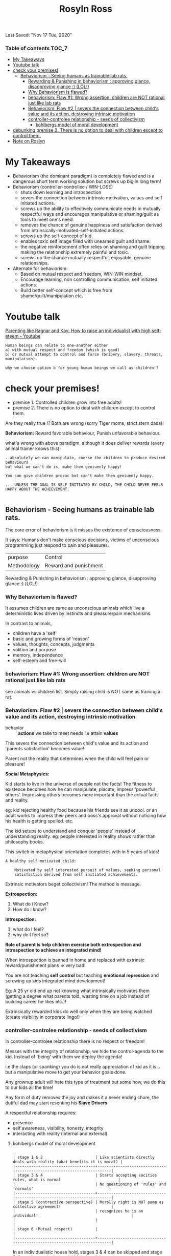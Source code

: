 #+TITLE: Rosyln Ross
Last Saved: "Nov 17 Tue, 2020"

*** Table of contents                                                                   :TOC_7:
- [[#my-takeaways][My Takeaways]]
- [[#youtube-talk][Youtube talk]]
- [[#check-your-premises][check your premises!]]
  - [[#behaviorism---seeing-humans-as-trainable-lab-rats][Behaviorism - Seeing humans as trainable lab rats.]]
        - [[#rewarding--punishing-in-behaviorism--approving-glance-disapproving-glance--lol][Rewarding & Punishing in behaviorism : approving glance, disapproving glance :) (LOL!)]]
    - [[#why-behaviorism-is-flawed][Why Behaviorism is flawed?]]
    - [[#behaviorism-flaw-1-wrong-assertion-children-are-not-rational-just-like-lab-rats][behaviorism: Flaw #1: Wrong assertion: children are NOT rational just like lab rats]]
    - [[#behaviorism-flaw-2--severs-the-connection-between-childs-value-and-its-action-destroying-intrinsic-motivation][Behaviorism: Flaw #2 | severs the connection between child's value and its action, destroying intrinsic motivation]]
    - [[#controller-controlee-relationship---seeds-of-collectivism][controller-controlee relationship - seeds of collectivism]]
        - [[#kohlbergs-model-of-moral-development][kohlbergs model of moral development]]
- [[#debunking-premise-2-there-is-no-option-to-deal-with-children-except-to-control-them][debunking premise 2. There is no option to deal with children except to control them.]]
- [[#note-on-roslyn][Note on Roslyn]]

* My Takeaways

- Behaviorism (the dominant paradigm) is completely flawed and is a dangerous short term working solution but screws up big in long term!
- Behaviorism (controller-controllee / WIN-LOSE)
  - shuts down learning and introspection
  - severs the connection between intrinsic motivation, values and self initiated actions.
  - screws up the ability to effectively communicate needs in mutually respectful ways and encourages manipulative or shaming/guilt as tools to meet one's need.
  - removes the chance of genuine happiness and satisfaction derived from intrinsically-motivated-self-initiated actions.
  - screws up the self-concept of kid.
  - enables toxic self image filled with unearned guilt and shame.
  - the negative reinforcement often relies on shaming and guilt tripping making the relationship extremely painful and toxic.
  - screws up the chance mutually respectful, enjoyable, genuine relationships.
- Alternate for behaviorism:
  - Based on mutual respect and freedom, WIN-WIN mindset.
  - Encourage learning, non controlling communication, self initiated actions.
  - Build better self-concept which is free from shame/guilt/manipulation etc.

* Youtube talk

[[https://www.youtube.com/watch?v=r-8JDpT1mSM][Parenting like Ragnar and Kay: How to raise an individualist with high self-eteem - Youtube]]

[[file:./.imgs/rolyn-ross-talks/2020-11-16-122335.png]]

#+BEGIN_SRC
Human beings can relate to one-another either
a) with mutual respect and freedom (which is good)
b) or mutual attempt to control and force (bribery, slavery, threats, manipulation).

why we choose option b for young human beings we call as children!?
#+END_SRC


* check your premises!


- premise 1. Controlled children grow into free adults!
- premise 2. There is no option to deal with children except to control them.

Are they really true !? Both are wrong (sorry Tiger moms, strict stern dads)!

*Behaviorism:* Reward favorable behaviour, Punish unfavorable behaviour.

what's wrong with above paradigm, although it does deliver rewards (every animal trainer knows this)!

#+BEGIN_SRC
..absolutely we can manipulate, coerse the children to produce desired behaviours
but what we can't do is, make them geniuenly happy!

You can give children prozac but can't make them geniuenly happy.

... UNLESS THE GOAL IS SELF INITIATED BY CHILD, THE CHILD NEVER FEELS HAPPY ABOUT THE ACHIEVEMENT.

#+END_SRC

** Behaviorism - Seeing humans as trainable lab rats.

The core error of behaviorism is it misses the existence of consciousness.

It says: Humans don't make conscious decisions, victims of unconscious programming just respond to pain and pleasures.

| purpose     | Control               |
| Methodology | Reward and punishment |

***** Rewarding & Punishing in behaviorism : approving glance, disapproving glance :) (LOL!)

[[file:./.imgs/rolyn-ross-talks/2020-11-16-131431.png]]

[[file:./.imgs/rolyn-ross-talks/2020-11-16-131536.png]]

*** Why Behaviorism is flawed?

It assumes children are same as unconscious animals which live a deterministic lives driven by instincts and pleasure/pain mechanisms.

In contrast to animals,
- children have a 'self'
- basic and growing forms of 'reason'
- values, thoughts, concepts, judgments
- volition and purpose
- memory, independence
- self-esteem and free-will

*** behaviorism: Flaw #1: Wrong assertion: children are NOT rational just like lab rats

see animals vs children list. Simply raising child is NOT same as training a rat.

*** Behaviorism: Flaw #2 | severs the connection between child's value and its action, destroying intrinsic motivation

- behavior :: *actions* we take to meet needs i.e attain *values*

This severs the connection between child's value and its action and
'parents satisfaction' becomes value!

Parent not the reality that determines when the child will feel pain or pleasure!

*Social Metaphysics:*

Kid starts to live in the universe of people not the facts! The fitness to existence
becomes how he can manipulate, placate, impress 'powerful others'.
Impressing others becomes more important than the actual facts and reality.

eg: kid rejecting healthy food because his friends see it as uncool.
or an adult works to impress their peers and boss's approval without noticing
how his health is getting spoiled. etc.

The kid setups to understand and conquer 'people' instead of understanding reality.
eg: people interested in reality shows rather than philosophy books.

This switch in metaphysical orientation completes with in 5 years of kids!


#+BEGIN_SRC
A healthy self motivated child:

    Motivated by self interested pursuit of values, seeking personal
    satisfaction derived from self initiated achievements.
#+END_SRC

Extrinsic motivators beget collectivism!
The method is message.

*Extrospection:*
1) What do i Know?
2) How do i know?

*Introspection:*
1) what do I feel?
2) why do I feel so?

*Role of parent is help children exercise both extrospection and introspection to achieve an integrated mind!*

When introspection is banned in home and replaced with extrinsic reward/punishment plans => very bad!

You are not teaching *self control* but teaching *emotional repression* and screwing up kids integrated mind development!

Eg: A 25 yr old end up not knowing what intrinsically motivates them (getting a degree what parents told, wasting time on a job instead of building career he likes etc.)!

Extrinsically rewarded kids do well only when they are being watched (create visibility in corporate lingo!)

*** controller-controlee relationship - seeds of collectivism

In controller-controlee relationship there is no respect or freedom!

Messes with the integrity of relationship, we hide the control-agenda to the kid.
Instead of 'being' with them we deploy the agenda!

i.e the claps (or spanking) you do is not really appreciation of kid as it is... but
a manipulative move to get your behavior goals done.

Any grownup adult will hate this  type of treatment but some how, we do this to our kids all the time!

Any form of duty removes the joy and makes it a never ending chore, the dutiful dad may start resenting his
*Slave Drivers*

A respectful relationship requires:
- presence
- self awareness, visibility, honesty, integrity
- interacting with reality (internal and external)

***** kohlbergs model of moral development

[[file:./.imgs/roslyn-ross-talks/2020-11-16-150941.png]]

#+BEGIN_SRC

| stage 1 & 2                       | Like scientists directly deals with reality (what benefits it is moral) |
|-----------------------------------+-------------------------------------------------------------------------|
| stage 3 & 4                       | Starts accepting socities rules, what is normal                         |
|                                   | No questioning of 'rules' and 'normals'                                 |
|-----------------------------------+-------------------------------------------------------------------------|
| stage 5 (contractive perspective) | Morally right is NOT same as collective agreement!                      |
|                                   | recognizes he is an individual!                                         |
|                                   |                                                                         |
| stage 6 (Mutual respect)          |                                                                         |
|-----------------------------------+-------------------------------------------------------------------------|
#+END_SRC
In an individualistic house hold, stages 3 & 4 can be skipped and stage 5-6 can be reached directly!
Majority of the society gets stuck at stage 3 & 4.


* debunking premise 2. There is no option to deal with children except to control them.

Controlling destroys the only thing you have with kid: relationship.

The alternative is mutual respect.

skills needed: communicating to emotional people

- In the paradigm of control: employee - employer are always in adversarial roles. Its WIN-LOSE
- *solution:* mutually respecting traders, its WIN-WIN

#+BEGIN_SRC

Following diagram is a false solution! All authoritative move is failure

|      | Authoritative | Permissive |
|------+---------------+------------|
| warm | <sweet spot>? |            |
|------+---------------+------------|
| cold |               |            |
|------+---------------+------------|
#+END_SRC


mindset of non controlling parent:
- Kid is respectful guest from different culture (not an idiot)
- Parent is the ambassador to parent's culture and slowly invites the baby into parents culture!

This is what I (parent) want, this is what our guest (kid) wants, what can we do to meet both our needs!
No one is trying to control, so there is no fear or resentment in the relationship, except lot of presence/being, honesty and marvel!

From this lens there is no 'defiant' baby, baby cries and simply expresses its frustration and need, thats all.
Parent completely *validates and respects* the childs frustration and tries to resolve the frustration by
helping the kid (in non controlling, non manipulative) by inviting it into parents culture.

#+BEGIN_SRC

| Situation         | Standard Behaviorist Parent        | Non Controlling Parent                  | Comments                               |
|-------------------+------------------------------------+-----------------------------------------+----------------------------------------|
| breast feeding    | Simply shoves the breast on        | Let the baby to smell the               | Baby is made aware that                |
|                   | baby, tickles and opens its        | breast when it feels hungry             | baby responsible for eating.           |
|                   | mouth pushes her nipples and       | and eager to feed the milk              |                                        |
|                   | feeds the baby.                    | she facilitates the feeding.            | Learning of connecting                 |
|                   |                                    | Baby learns about hunger,               | hunger (problem) to food (solution)    |
|                   |                                    | and feeding habits etc.                 | happens, in non controlling way!       |
|                   |                                    |                                         |                                        |
|                   |                                    |                                         | There is no such learning with         |
|                   |                                    |                                         | behaviorist parenting.                 |
|-------------------+------------------------------------+-----------------------------------------+----------------------------------------|
| Feeding           | Driven by alarm clock. Feeds       | The mom feeds the guest when            | Here too baby learns the connection    |
|                   | whether baby is hungry or not.     | he really needs her.                    | and takes responsibility to solve      |
|                   | Makes the baby to wait even if     | Keeping the guest hungry is             | its hunger problem.                    |
|                   | it's really hungery!               | disrespectful!                          |                                        |
|                   |                                    |                                         | He starts to learn to recognize the    |
|                   |                                    |                                         | sensation of hunger and do the         |
|                   |                                    |                                         | required (ask or cry for milk/food).   |
|-------------------+------------------------------------+-----------------------------------------+----------------------------------------|
| General           | Gets attune with alarm clock       | Gets attune with baby and               | baby too learns that it's a            |
|                   | and schedules                      | its needs                               | capable individual to learn/act on the |
|                   |                                    |                                         | inner and outer environment to solve   |
|                   |                                    |                                         | its problems.                          |
|-------------------+------------------------------------+-----------------------------------------+----------------------------------------|
| 1 yr bites during | one minute timeout                 | mom communicates the pain to            |                                        |
| nursing           | and disapproval.                   | kid and provides another doll           |                                        |
|                   |                                    | to bite if kid wants!                   |                                        |
|                   |                                    |                                         |                                        |
|                   | Kid learns he is bad and           | No sense of shame or fear               |                                        |
|                   | he needs to fear controlling       | instead recognition of reality          |                                        |
|                   | parents.                           | i.e he can be aggressive but            |                                        |
|                   |                                    | it's painful to mom and avoids it!      |                                        |
|-------------------+------------------------------------+-----------------------------------------+----------------------------------------|
| 4 yr old eating   | beg, cajole, manipulate,           | She simply shares the dinner with       |                                        |
| veggies           | threaten, spank, yell, promise     | veggies, at this point eating is        |                                        |
|                   | icecream or any other extrinsic    | kids business. This simply how the      |                                        |
|                   | manipulation techniques.           | house functions.                        |                                        |
|                   |                                    |                                         | Kid experiences no pressure or GUILT!  |
|                   |                                    | No extra controlling moves, let the     | He learns eating his deal and he       |
|                   |                                    | kid learn and solve it's hunger         | takes charge of it!                    |
|                   |                                    | problem, dealing with reality as it is. |                                        |
|                   |                                    |                                         |                                        |
|                   | kid learns 'sneakiness' is needed  | KID LEARNS HE IS IN CHARGE OF HIS       | Trusts his body and knows his life     |
|                   | can say 'No' for retaliation.      | EATING!!!                               | belongs to him!                        |
|                   | Doesn't understand what he needs   |                                         |                                        |
|                   | to solve his own hunger problem.   |                                         |                                        |
|-------------------+------------------------------------+-----------------------------------------+----------------------------------------|
| 7 yr old kid hits | Throw in some punishment, shame    | Understand guests culture and its       | Communicating with emotional kids      |
| when you make a   | and guilt (negative reinforcement) | values (i.e attention and visibility    | is learned skill but it's crucial.     |
| phone call for    |                                    | is important to kid) and validate the   |                                        |
| attention.        |                                    | the kid (i.e express I get you!).       | Non judgemental acknowledgement of     |
|                   | Kid stops processing its           |                                         | what you/kid feel is important!        |
|                   | emotions and starts repressing it. | Explains moms culture and values        |                                        |
|                   |                                    | to the kid, so that baby gets it!       | Dealing with emotions:                 |
|                   | Baby forgoes it's valid needs and  | i.e politely interrupting if needed     |                                        |
|                   | emotional signals for the fear of  |                                         | a) Acknowledge them. (what)            |
|                   | punishment. Doesn't learn to       | Set's up a role playing game and        | b) emotions have cause, deep dive      |
|                   | express it's needs later and       | models how the kid should respond!      | and find them. (why)                   |
|                   | the cycle of frustration and       |                                         | c) Rationally resolve them (integrate) |
|                   | unmet needs continue               |                                         |                                        |
|-------------------+------------------------------------+-----------------------------------------+----------------------------------------|
#+END_SRC
*Psychological Economics: You can't give what you don't have!*
So be a hero and role model first instead of empty lectures!

*Self concept of itself, is the baby's destiny*

Parents role is build this self concept:
i.e baby is capable individual, who can take charge, solve his problems and be self driven (intrinsic values).

Help the kid to grow without TOXIC guilt/shame (typically comes from negative reinforcement of behaviorists!) as part of their self image.

Not having the above self concept opens the poor kid to life long
manipulation, being lost in external values (fancy cars, others
approval) and becoming clueless on what/how his internal emotions work.
A stunted mind that is not fully integrated.

* Note on Roslyn

Although she has lot of valid ideas. She view Buddhist non-attachment as 'ultimate ninja move of emotional repression' which is not correct!
